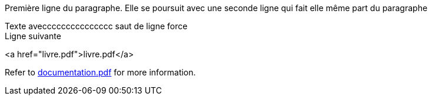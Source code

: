 Première ligne du paragraphe.
Elle se poursuit avec une seconde ligne qui fait elle même part du paragraphe

Texte aveccccccccccccccc saut de ligne force +
Ligne suivante

<a href="livre.pdf">livre.pdf</a>

Refer to xref:documentation.pdf[documentation.pdf] for more information.